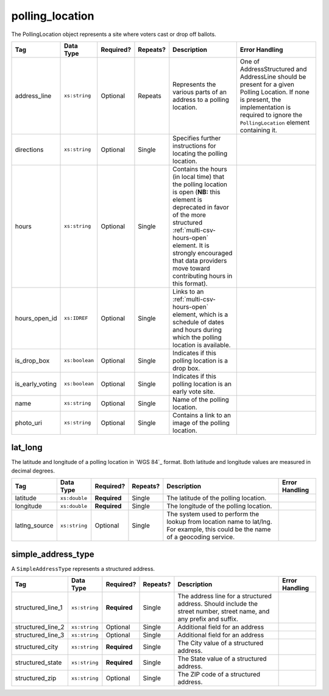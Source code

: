 .. This file is auto-generated.  Do not edit it by hand!

.. _multi-csv-polling-location:

polling_location
================

The PollingLocation object represents a site where voters cast or drop off ballots.

+--------------------------------------+--------------------------+--------------+--------------+------------------------------------------+------------------------------------------+
| Tag                                  | Data Type                | Required?    | Repeats?     | Description                              | Error Handling                           |
+======================================+==========================+==============+==============+==========================================+==========================================+
| address_line                         | ``xs:string``            | Optional     | Repeats      | Represents the various parts of an       | One of AddressStructured and AddressLine |
|                                      |                          |              |              | address to a polling location.           | should be present for a given Polling    |
|                                      |                          |              |              |                                          | Location. If none is present, the        |
|                                      |                          |              |              |                                          | implementation is required to ignore the |
|                                      |                          |              |              |                                          | ``PollingLocation`` element containing   |
|                                      |                          |              |              |                                          | it.                                      |
+--------------------------------------+--------------------------+--------------+--------------+------------------------------------------+------------------------------------------+
| directions                           | ``xs:string``            | Optional     | Single       | Specifies further instructions for       |                                          |
|                                      |                          |              |              | locating the polling location.           |                                          |
+--------------------------------------+--------------------------+--------------+--------------+------------------------------------------+------------------------------------------+
| hours                                | ``xs:string``            | Optional     | Single       | Contains the hours (in local time) that  |                                          |
|                                      |                          |              |              | the polling location is open (**NB:**    |                                          |
|                                      |                          |              |              | this element is deprecated in favor of   |                                          |
|                                      |                          |              |              | the more structured                      |                                          |
|                                      |                          |              |              | :ref:`multi-csv-hours-open` element. It  |                                          |
|                                      |                          |              |              | is strongly encouraged that data         |                                          |
|                                      |                          |              |              | providers move toward contributing hours |                                          |
|                                      |                          |              |              | in this format).                         |                                          |
+--------------------------------------+--------------------------+--------------+--------------+------------------------------------------+------------------------------------------+
| hours_open_id                        | ``xs:IDREF``             | Optional     | Single       | Links to an :ref:`multi-csv-hours-open`  |                                          |
|                                      |                          |              |              | element, which is a schedule of dates    |                                          |
|                                      |                          |              |              | and hours during which the polling       |                                          |
|                                      |                          |              |              | location is available.                   |                                          |
+--------------------------------------+--------------------------+--------------+--------------+------------------------------------------+------------------------------------------+
| is_drop_box                          | ``xs:boolean``           | Optional     | Single       | Indicates if this polling location is a  |                                          |
|                                      |                          |              |              | drop box.                                |                                          |
+--------------------------------------+--------------------------+--------------+--------------+------------------------------------------+------------------------------------------+
| is_early_voting                      | ``xs:boolean``           | Optional     | Single       | Indicates if this polling location is an |                                          |
|                                      |                          |              |              | early vote site.                         |                                          |
+--------------------------------------+--------------------------+--------------+--------------+------------------------------------------+------------------------------------------+
| name                                 | ``xs:string``            | Optional     | Single       | Name of the polling location.            |                                          |
+--------------------------------------+--------------------------+--------------+--------------+------------------------------------------+------------------------------------------+
| photo_uri                            | ``xs:string``            | Optional     | Single       | Contains a link to an image of the       |                                          |
|                                      |                          |              |              | polling location.                        |                                          |
+--------------------------------------+--------------------------+--------------+--------------+------------------------------------------+------------------------------------------+

.. code-block:: csv-table
   :linenos:


    id,name,address_line,structured_line_1,structured_city,structured_state,structured_zip,directions,hours,photo_uri,hours_open_id,is_drop_box,is_early_voting,latitude,longitude,latlng_source
    poll001,ALBERMARLE HIGH SCHOOL,,2775 Hydraulic Rd,Charlottesville,VA,22901,Use back door,7am-8pm,www.picture.com,ho001,false,true,38.0754627,78.5014875,Google Maps
    poll002,Public Library,Main St Denver CO,,,,,,next to the checkout counter,7am-8pm,www.picture.com,,false,true,38.0754627,78.5014875,Google Maps


.. _multi-csv-lat-lng:

lat_long
--------

The latitude and longitude of a polling location in `WGS 84`_ format. Both
latitude and longitude values are measured in decimal degrees.

+---------------+---------------+--------------+--------------+------------------------------------------+------------------------------------------+
| Tag           | Data Type     | Required?    | Repeats?     | Description                              | Error Handling                           |
+===============+===============+==============+==============+==========================================+==========================================+
| latitude      | ``xs:double`` | **Required** | Single       | The latitude of the polling location.    |                                          |
+---------------+---------------+--------------+--------------+------------------------------------------+------------------------------------------+
| longitude     | ``xs:double`` | **Required** | Single       | The longitude of the polling location.   |                                          |
+---------------+---------------+--------------+--------------+------------------------------------------+------------------------------------------+
| latlng_source | ``xs:string`` | Optional     | Single       | The system used to perform the lookup    |                                          |
|               |               |              |              | from location name to lat/lng. For       |                                          |
|               |               |              |              | example, this could be the name of a     |                                          |
|               |               |              |              | geocoding service.                       |                                          |
+---------------+---------------+--------------+--------------+------------------------------------------+------------------------------------------+


.. _multi-csv-simple-address-type:

simple_address_type
-------------------

A ``SimpleAddressType`` represents a structured address.

+-------------------+---------------+--------------+--------------+------------------------------------------+------------------------------------------+
| Tag               | Data Type     | Required?    | Repeats?     | Description                              | Error Handling                           |
+===================+===============+==============+==============+==========================================+==========================================+
| structured_line_1 | ``xs:string`` | **Required** | Single       | The address line for a structured        |                                          |
|                   |               |              |              | address. Should include the street       |                                          |
|                   |               |              |              | number, street name, and any prefix and  |                                          |
|                   |               |              |              | suffix.                                  |                                          |
+-------------------+---------------+--------------+--------------+------------------------------------------+------------------------------------------+
| structured_line_2 | ``xs:string`` | Optional     | Single       | Additional field for an address          |                                          |
+-------------------+---------------+--------------+--------------+------------------------------------------+------------------------------------------+
| structured_line_3 | ``xs:string`` | Optional     | Single       | Additional field for an address          |                                          |
+-------------------+---------------+--------------+--------------+------------------------------------------+------------------------------------------+
| structured_city   | ``xs:string`` | **Required** | Single       | The City value of a structured address.  |                                          |
+-------------------+---------------+--------------+--------------+------------------------------------------+------------------------------------------+
| structured_state  | ``xs:string`` | **Required** | Single       | The State value of a structured address. |                                          |
+-------------------+---------------+--------------+--------------+------------------------------------------+------------------------------------------+
| structured_zip    | ``xs:string`` | Optional     | Single       | The ZIP code of a structured address.    |                                          |
+-------------------+---------------+--------------+--------------+------------------------------------------+------------------------------------------+
